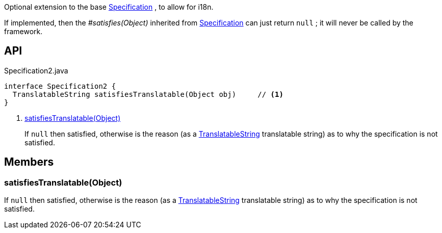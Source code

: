 :Notice: Licensed to the Apache Software Foundation (ASF) under one or more contributor license agreements. See the NOTICE file distributed with this work for additional information regarding copyright ownership. The ASF licenses this file to you under the Apache License, Version 2.0 (the "License"); you may not use this file except in compliance with the License. You may obtain a copy of the License at. http://www.apache.org/licenses/LICENSE-2.0 . Unless required by applicable law or agreed to in writing, software distributed under the License is distributed on an "AS IS" BASIS, WITHOUT WARRANTIES OR  CONDITIONS OF ANY KIND, either express or implied. See the License for the specific language governing permissions and limitations under the License.

Optional extension to the base xref:system:generated:index/applib/spec/Specification.adoc[Specification] , to allow for i18n.

If implemented, then the _#satisfies(Object)_ inherited from xref:system:generated:index/applib/spec/Specification.adoc[Specification] can just return `null` ; it will never be called by the framework.

== API

[source,java]
.Specification2.java
----
interface Specification2 {
  TranslatableString satisfiesTranslatable(Object obj)     // <.>
}
----

<.> xref:#satisfiesTranslatable__Object[satisfiesTranslatable(Object)]
+
--
If `null` then satisfied, otherwise is the reason (as a xref:system:generated:index/applib/services/i18n/TranslatableString.adoc[TranslatableString] translatable string) as to why the specification is not satisfied.
--

== Members

[#satisfiesTranslatable__Object]
=== satisfiesTranslatable(Object)

If `null` then satisfied, otherwise is the reason (as a xref:system:generated:index/applib/services/i18n/TranslatableString.adoc[TranslatableString] translatable string) as to why the specification is not satisfied.
